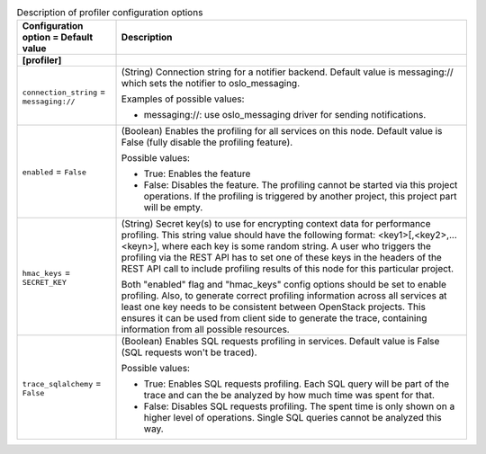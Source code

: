 ..
    Warning: Do not edit this file. It is automatically generated from the
    software project's code and your changes will be overwritten.

    The tool to generate this file lives in openstack-doc-tools repository.

    Please make any changes needed in the code, then run the
    autogenerate-config-doc tool from the openstack-doc-tools repository, or
    ask for help on the documentation mailing list, IRC channel or meeting.

.. _cinder-profiler:

.. list-table:: Description of profiler configuration options
   :header-rows: 1
   :class: config-ref-table

   * - Configuration option = Default value
     - Description
   * - **[profiler]**
     -
   * - ``connection_string`` = ``messaging://``
     - (String) Connection string for a notifier backend. Default value is messaging:// which sets the notifier to oslo_messaging.

       Examples of possible values:

       * messaging://: use oslo_messaging driver for sending notifications.
   * - ``enabled`` = ``False``
     - (Boolean) Enables the profiling for all services on this node. Default value is False (fully disable the profiling feature).

       Possible values:

       * True: Enables the feature

       * False: Disables the feature. The profiling cannot be started via this project operations. If the profiling is triggered by another project, this project part will be empty.
   * - ``hmac_keys`` = ``SECRET_KEY``
     - (String) Secret key(s) to use for encrypting context data for performance profiling. This string value should have the following format: <key1>[,<key2>,...<keyn>], where each key is some random string. A user who triggers the profiling via the REST API has to set one of these keys in the headers of the REST API call to include profiling results of this node for this particular project.

       Both "enabled" flag and "hmac_keys" config options should be set to enable profiling. Also, to generate correct profiling information across all services at least one key needs to be consistent between OpenStack projects. This ensures it can be used from client side to generate the trace, containing information from all possible resources.
   * - ``trace_sqlalchemy`` = ``False``
     - (Boolean) Enables SQL requests profiling in services. Default value is False (SQL requests won't be traced).

       Possible values:

       * True: Enables SQL requests profiling. Each SQL query will be part of the trace and can the be analyzed by how much time was spent for that.

       * False: Disables SQL requests profiling. The spent time is only shown on a higher level of operations. Single SQL queries cannot be analyzed this way.
